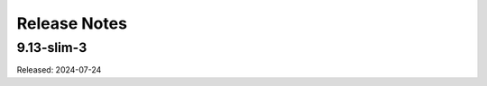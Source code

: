 =============
Release Notes
=============

-----------
9.13-slim-3
-----------

Released: 2024-07-24


